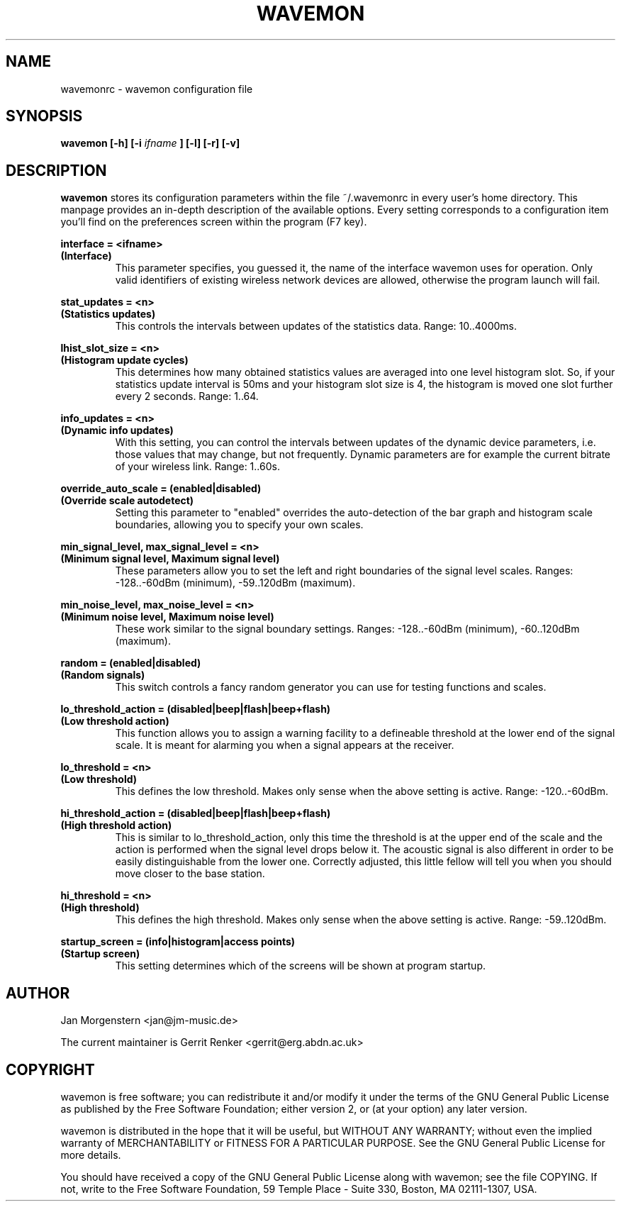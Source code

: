 .TH WAVEMON 1 "JANUARY 2009" Linux "User Manuals"
.SH NAME
wavemonrc \- wavemon configuration file
.SH SYNOPSIS
.B wavemon [-h] [-i
.I ifname
.B ] [-l] [-r] [-v]
.SH DESCRIPTION
.B wavemon
stores its configuration parameters within the file ~/.wavemonrc in every user's home directory. This manpage provides an in-depth description of the available options. Every setting corresponds to a configuration item you'll find on the preferences screen within the program (F7 key).
.P
.B interface = <ifname>
.RS
.RE
.B (Interface)
.RS
This parameter specifies, you guessed it, the name of the interface wavemon uses for operation. Only valid identifiers of existing wireless network devices are allowed, otherwise the program launch will fail.
.P
.RE
.B stat_updates = <n>
.RS
.RE
.B (Statistics updates)
.RS
This controls the intervals between updates of the statistics data. Range: 10..4000ms.
.P
.RE
.B lhist_slot_size = <n>
.RS
.RE 
.B (Histogram update cycles)
.RS
This determines how many obtained statistics values are averaged into one level histogram slot. So, if your statistics update interval is 50ms and your histogram slot size is 4, the histogram is moved one slot further every 2 seconds. Range: 1..64.
.P
.RE
.B info_updates = <n>
.RS
.RE
.B (Dynamic info updates)
.RS
With this setting, you can control the intervals between updates of the dynamic device parameters, i.e. those values that may change, but not frequently. Dynamic parameters are for example the current bitrate of your wireless link. Range: 1..60s.
.P
.RE
.B override_auto_scale = (enabled|disabled)
.RS
.RE
.B (Override scale autodetect)
.RS
Setting this parameter to "enabled" overrides the auto-detection of the bar graph and histogram scale boundaries, allowing you to specify your own scales.
.P
.RE
.B min_signal_level, max_signal_level = <n>
.RS
.RE
.B (Minimum signal level, Maximum signal level)
.RS
These parameters allow you to set the left and right boundaries of the signal level scales. Ranges: -128..-60dBm (minimum), -59..120dBm (maximum).
.P
.RE
.B min_noise_level, max_noise_level = <n>
.RS
.RE
.B (Minimum noise level, Maximum noise level)
.RS
These work similar to the signal boundary settings. Ranges: -128..-60dBm (minimum), -60..120dBm (maximum).
.P
.RE
.B random = (enabled|disabled)
.RS
.RE
.B (Random signals)
.RS
This switch controls a fancy random generator you can use for testing functions and scales.
.P
.RE
.B lo_threshold_action = (disabled|beep|flash|beep+flash)
.RS
.RE
.B (Low threshold action)
.RS
This function allows you to assign a warning facility to a defineable threshold at the lower end of the signal scale. It is meant for alarming you when a signal appears at the receiver.
.P
.RE
.B lo_threshold = <n>
.RS
.RE
.B (Low threshold)
.RS
This defines the low threshold. Makes only sense when the above setting is active. Range: -120..-60dBm.
.P
.RE
.B hi_threshold_action = (disabled|beep|flash|beep+flash)
.RS
.RE
.B (High threshold action)
.RS
This is similar to lo_threshold_action, only this time the threshold is at the upper end of the scale and the action is performed when the signal level drops below it. The acoustic signal is also different in order to be easily distinguishable from the lower one. Correctly adjusted, this little fellow will tell you when you should move closer to the base station.
.P
.RE
.B hi_threshold = <n>
.RS
.RE
.B (High threshold)
.RS
This defines the high threshold. Makes only sense when the above setting is active. Range: -59..120dBm.
.P
.RE
.B startup_screen = (info|histogram|access points)
.RS
.RE
.B (Startup screen)
.RS
This setting determines which of the screens will be shown at program startup.
.SH AUTHOR
Jan Morgenstern <jan@jm-music.de>
.P
The current maintainer is Gerrit Renker <gerrit@erg.abdn.ac.uk>
.SH COPYRIGHT
wavemon is free software; you can redistribute it and/or modify it under the terms of the GNU General Public License as published by the Free Software Foundation; either version 2, or (at your option) any later version.
.LP
wavemon is distributed in the hope that it will be useful, but WITHOUT ANY WARRANTY; without even the implied warranty of MERCHANTABILITY or FITNESS FOR A PARTICULAR PURPOSE.  See the GNU General Public License for more details.
.LP
You should have received a copy of the GNU General Public License along with wavemon; see the file COPYING.  If not, write to the Free Software Foundation, 59 Temple Place - Suite 330, Boston, MA 02111-1307, USA.

